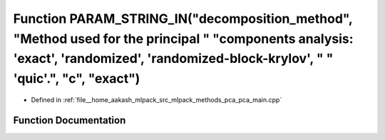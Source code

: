 .. _exhale_function_pca__main_8cpp_1a0a81d894f290b3c0e9874c6215c99052:

Function PARAM_STRING_IN("decomposition_method", "Method used for the principal " "components analysis: 'exact', 'randomized', 'randomized-block-krylov', " " 'quic'.", "c", "exact")
=====================================================================================================================================================================================

- Defined in :ref:`file__home_aakash_mlpack_src_mlpack_methods_pca_pca_main.cpp`


Function Documentation
----------------------


.. doxygenfunction:: PARAM_STRING_IN("decomposition_method", "Method used for the principal " "components analysis: 'exact', 'randomized', 'randomized-block-krylov', " " 'quic'.", "c", "exact")
